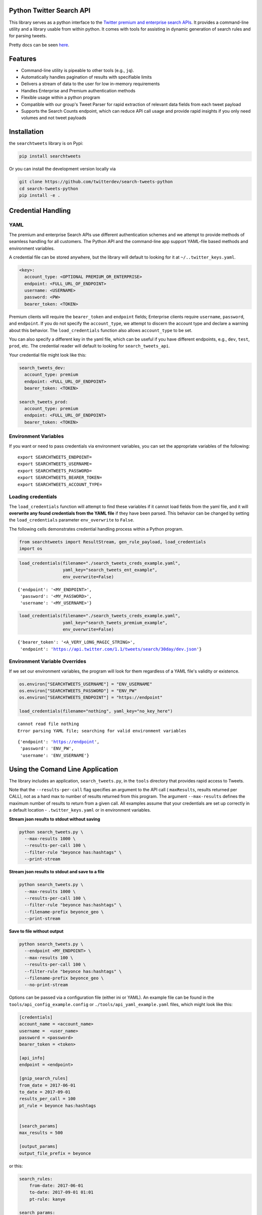 Python Twitter Search API
=========================

This library serves as a python interface to the `Twitter premium and enterprise search APIs
<https://developer.twitter.com/en/docs/tweets/search/overview/30-day-search>`_.
It provides a command-line utility and a library usable from within python. It
comes with tools for assisting in dynamic generation of search rules and for
parsing tweets.

Pretty docs can be seen `here <https://twitterdev.github.io/search_tweets_api/>`_.


Features
========

- Command-line utility is pipeable to other tools (e.g., ``jq``).
- Automatically handles pagination of results with specifiable limits
- Delivers a stream of data to the user for low in-memory requirements
- Handles Enterprise and Premium authentication methods
- Flexible usage within a python program
- Compatible with our group's Tweet Parser for rapid extraction of relevant data fields from each tweet payload
- Supports the Search Counts endpoint, which can reduce API call usage and provide rapid insights if you only need volumes and not tweet payloads


Installation
============

the ``searchtweets`` library is on Pypi:

.. code:: bash

  pip install searchtweets

Or you can install the development version locally via

.. code:: bash

  git clone https://github.com/twitterdev/search-tweets-python
  cd search-tweets-python
  pip install -e .


Credential Handling
===================


YAML
----

The premium and enterprise Search APIs use different authentication schemes and we
attempt to provide methods of seamless handling for all customers. The Python API
and the command-line app support YAML-file based methods and environment variables.

A credential file can be stored anywhere, but the library will default to looking 
for it at ``~/..twitter_keys.yaml``.

.. code:: .yaml

    <key>:
      account_type: <OPTIONAL PREMIUM_OR_ENTERPRISE>
      endpoint: <FULL_URL_OF_ENDPOINT>
      username: <USERNAME>
      password: <PW>
      bearer_token: <TOKEN>

Premium clients will require the ``bearer_token`` and ``endpoint``
fields; Enterprise clients require ``username``, ``password``, and
``endpoint``. If you do not specify the ``account_type``, we attempt to
discern the account type and declare a warning about this behavior. The
``load_credentials`` function also allows ``account_type`` to be set.

You can also specify a different key in the yaml file, which can
be useful if you have different endpoints, e.g., ``dev``, ``test``,
``prod``, etc. The credential reader will default to looking for ``search_tweets_api``.

Your credential file might look like this:

.. code:: .yaml

    search_tweets_dev:
      account_type: premium
      endpoint: <FULL_URL_OF_ENDPOINT>
      bearer_token: <TOKEN>

    search_tweets_prod:
      account_type: premium
      endpoint: <FULL_URL_OF_ENDPOINT>
      bearer_token: <TOKEN>


Environment Variables
---------------------

If you want or need to pass credentials via environment variables, you
can set the appropriate variables of the following:

::

    export SEARCHTWEETS_ENDPOINT=
    export SEARCHTWEETS_USERNAME=
    export SEARCHTWEETS_PASSWORD=
    export SEARCHTWEETS_BEARER_TOKEN=
    export SEARCHTWEETS_ACCOUNT_TYPE=


Loading credentials
-------------------


The ``load_credentials`` function will attempt to find these variables
if it cannot load fields from the yaml file, and it will **overwrite any
found credentials from the YAML file** if they have been parsed. This
behavior can be changed by setting the ``load_credentials`` parameter
``env_overwrite`` to ``False``.

The following cells demonstrates credential handling process within a Python program.

.. code:: python

    from searchtweets import ResultStream, gen_rule_payload, load_credentials
    import os

.. code:: python

    load_credentials(filename="./search_tweets_creds_example.yaml",
                     yaml_key="search_tweets_ent_example",
                     env_overwrite=False)



.. parsed-literal::

    {'endpoint': '<MY_ENDPOINT>',
     'password': '<MY_PASSWORD>',
     'username': '<MY_USERNAME>'}



.. code:: python

    load_credentials(filename="./search_tweets_creds_example.yaml",
                     yaml_key="search_tweets_premium_example",
                     env_overwrite=False)




.. parsed-literal::

    {'bearer_token': '<A_VERY_LONG_MAGIC_STRING>',
     'endpoint': 'https://api.twitter.com/1.1/tweets/search/30day/dev.json'}



Environment Variable Overrides
------------------------------

If we set our environment variables, the program will look for them
regardless of a YAML file's validity or existence.

.. code:: python

    os.environ["SEARCHTWEETS_USERNAME"] = "ENV_USERNAME"
    os.environ["SEARCHTWEETS_PASSWORD"] = "ENV_PW"
    os.environ["SEARCHTWEETS_ENDPOINT"] = "https://endpoint"

    load_credentials(filename="nothing", yaml_key="no_key_here")


.. parsed-literal::

    cannot read file nothing
    Error parsing YAML file; searching for valid environment variables




.. parsed-literal::

    {'endpoint': 'https://endpoint',
     'password': 'ENV_PW',
     'username': 'ENV_USERNAME'}




Using the Comand Line Application
=================================

The library includes an application, ``search_tweets.py``, in the ``tools`` directory that provides rapid access to Tweets.

Note that the ``--results-per-call`` flag specifies an argument to the API call
( ``maxResults``, results returned per CALL), not as a hard max to number of
results returned from this program. The argument ``--max-results`` defines the
maximum number of results to return from a given call. All examples assume that
your credentials are set up correctly in a default location
- ``.twitter_keys.yaml`` or in environment variables.


**Stream json results to stdout without saving**

.. code:: bash

  python search_tweets.py \
    --max-results 1000 \
    --results-per-call 100 \
    --filter-rule "beyonce has:hashtags" \
    --print-stream


**Stream json results to stdout and save to a file**

.. code:: bash

  python search_tweets.py \
    --max-results 1000 \
    --results-per-call 100 \
    --filter-rule "beyonce has:hashtags" \
    --filename-prefix beyonce_geo \
    --print-stream


**Save to file without output**

.. code:: bash

  python search_tweets.py \
    --endpoint <MY_ENDPOINT> \
    --max-results 100 \
    --results-per-call 100 \
    --filter-rule "beyonce has:hashtags" \
    --filename-prefix beyonce_geo \
    --no-print-stream


Options can be passed via a configuration file (either ini or YAML). An
example file can be found in the ``tools/api_config_example.config`` or ``./tools/api_yaml_example.yaml`` files, which might look like this:

.. code:: bash

  [credentials]
  account_name = <account_name>
  username =  <user_name>
  password = <password>
  bearer_token = <token>

  [api_info]
  endpoint = <endpoint>

  [gnip_search_rules]
  from_date = 2017-06-01
  to_date = 2017-09-01
  results_per_call = 100
  pt_rule = beyonce has:hashtags


  [search_params]
  max_results = 500

  [output_params]
  output_file_prefix = beyonce


or this:

.. code:: yaml

  search_rules:
      from-date: 2017-06-01
      to-date: 2017-09-01 01:01
      pt-rule: kanye

  search_params:
      results-per-call: 500
      max-results: 500

  output_params:
      save_file: True
      filename_prefix: kanye
      results_per_file: 10000000


When using a config file in conjunction with the command-line utility, you need
to specify your config file via the ``--config-file`` parameter. Additional
command-line arguments will either be *added* to the config file args or
**overwrite** the config file args if both are specified and present.


Example::

  python search_tweets.py \
    --config-file myapiconfig.config \
    --no-print-stream



Using the Twitter Search APIs Python Wrapper
============================================

Working with the API within a Python program is straightforward both for
Premium and Enterprise clients.

Our group's python `tweet parser
library <https://github.com/twitterdev/tweet_parser>`__ is a
requirement.


Search API usage
----------------

We'll now load our proper credentials and move on with the example.

Enterprise setup
----------------

.. code:: python

    enterprise_search_args = load_credentials("~/.twitter_keys.yaml",
                                              yaml_key="search_tweets_enterprise",
                                              env_overwrite=False)

Premium Setup
-------------

.. code:: python

    premium_search_args = load_credentials("~/.twitter_keys.yaml",
                                           yaml_key="search_tweets_premium",
                                           env_overwrite=False)

There is a function that formats search API rules into valid json
queries called ``gen_rule_payload``. It has sensible defaults, such as
pulling more tweets per call than the default 100 (but note that a
sandbox environment can only have a max of 100 here, so if you get
errors, please check this) not including dates, and defaulting to hourly
counts when using the counts api. Discussing the finer points of
generating search rules is out of scope for these examples; I encourage
you to see the docs to learn the nuances within, but for now let's see
what a rule looks like.

.. code:: python

    rule = gen_rule_payload("beyonce", results_per_call=100) # testing with a sandbox account
    print(rule)


.. parsed-literal::

    {"query":"beyonce","maxResults":100}


This rule will match tweets that have the text ``beyonce`` in them.

From this point, there are two ways to interact with the API. There is a
quick method to collect smaller amounts of tweets to memory that
requires less thought and knowledge, and interaction with the
``ResultStream`` object which will be introduced later.

Fast Way
--------

We'll use the ``search_args`` variable to power the configuration point
for the API. The object also takes a valid PowerTrack rule and has
options to cutoff search when hitting limits on both number of tweets
and API calls.

We'll be using the ``collect_results`` function, which has three
parameters.

-  rule: a valid PowerTrack rule, referenced earlier
-  max\_results: as the API handles pagination, it will stop collecting
   when we get to this number
-  result\_stream\_args: configuration args that we've already
   specified.

For the remaining examples, please change the args to either premium or
enterprise depending on your usage.

Let's see how it goes:

.. code:: python

    from searchtweets import collect_results

.. code:: python

    tweets = collect_results(rule,
                             max_results=100,
                             result_stream_args=enterprise_search_args) # change this if you need to

By default, tweet payloads are lazily parsed into a ``Tweet`` object. An
overwhelming number of tweet attributes are made available directly, as
such:

.. code:: python

    [print(tweet.all_text, end='\n\n') for tweet in tweets[0:10]];


.. parsed-literal::

    Jay-Z &amp; Beyoncé sat across from us at dinner tonight and, at one point, I made eye contact with Beyoncé. My limbs turned to jello and I can no longer form a coherent sentence. I have seen the eyes of the lord.
    
    Beyoncé and it isn't close. https://t.co/UdOU9oUtuW
    
    As you could guess.. Signs by Beyoncé will always be my shit.
    
    When Beyoncé adopts a dog 🙌🏾 https://t.co/U571HyLG4F
    
    Hold up, you can't just do that to Beyoncé
    https://t.co/3p14DocGqA
    
    Why y'all keep using Rihanna and Beyoncé gifs to promote the show when y'all let Bey lose the same award she deserved 3 times and let Rihanna leave with nothing but the clothes on her back? https://t.co/w38QpH0wma
    
    30) anybody tell you that you look like Beyoncé https://t.co/Vo4Z7bfSCi
    
    Mi Beyoncé favorita https://t.co/f9Jp600l2B
    Beyoncé necesita ver esto. Que diosa @TiniStoessel 🔥🔥🔥 https://t.co/gadVJbehQZ
    
    Joanne Pearce Is now playing IF I WAS A BOY - BEYONCE.mp3 by !
    
    I'm trynna see beyoncé's finsta before I die
    


.. code:: python

    [print(tweet.created_at_datetime) for tweet in tweets[0:10]];


.. parsed-literal::

    2018-01-17 00:08:50
    2018-01-17 00:08:49
    2018-01-17 00:08:44
    2018-01-17 00:08:42
    2018-01-17 00:08:42
    2018-01-17 00:08:42
    2018-01-17 00:08:40
    2018-01-17 00:08:38
    2018-01-17 00:08:37
    2018-01-17 00:08:37


.. code:: python

    [print(tweet.generator.get("name")) for tweet in tweets[0:10]];


.. parsed-literal::

    Twitter for iPhone
    Twitter for iPhone
    Twitter for iPhone
    Twitter for iPhone
    Twitter for iPhone
    Twitter for iPhone
    Twitter for Android
    Twitter for iPhone
    Airtime Pro
    Twitter for iPhone


Voila, we have some tweets. For interactive environments and other cases
where you don't care about collecting your data in a single load or
don't need to operate on the stream of tweets or counts directly, I
recommend using this convenience function.

Working with the ResultStream
-----------------------------

The ResultStream object will be powered by the ``search_args``, and
takes the rules and other configuration parameters, including a hard
stop on number of pages to limit your API call usage.

.. code:: python

    rs = ResultStream(rule_payload=rule,
                      max_results=500,
                      max_pages=1,
                      **premium_search_args)
    
    print(rs)


.. parsed-literal::

    ResultStream: 
    	{
        "username":null,
        "endpoint":"https:\/\/api.twitter.com\/1.1\/tweets\/search\/30day\/dev.json",
        "rule_payload":{
            "query":"beyonce",
            "maxResults":100
        },
        "tweetify":true,
        "max_results":500
    }


There is a function, ``.stream``, that seamlessly handles requests and
pagination for a given query. It returns a generator, and to grab our
500 tweets that mention ``beyonce`` we can do this:

.. code:: python

    tweets = list(rs.stream())

Tweets are lazily parsed using our Tweet Parser, so tweet data is very
easily extractable.

.. code:: python

    # using unidecode to prevent emoji/accents printing 
    [print(tweet.all_text) for tweet in tweets[0:10]];


.. parsed-literal::

    gente socorro kkkkkkkkkk BEYONCE https://t.co/kJ9zubvKuf
    Jay-Z &amp; Beyoncé sat across from us at dinner tonight and, at one point, I made eye contact with Beyoncé. My limbs turned to jello and I can no longer form a coherent sentence. I have seen the eyes of the lord.
    Beyoncé and it isn't close. https://t.co/UdOU9oUtuW
    As you could guess.. Signs by Beyoncé will always be my shit.
    When Beyoncé adopts a dog 🙌🏾 https://t.co/U571HyLG4F
    Hold up, you can't just do that to Beyoncé
    https://t.co/3p14DocGqA
    Why y'all keep using Rihanna and Beyoncé gifs to promote the show when y'all let Bey lose the same award she deserved 3 times and let Rihanna leave with nothing but the clothes on her back? https://t.co/w38QpH0wma
    30) anybody tell you that you look like Beyoncé https://t.co/Vo4Z7bfSCi
    Mi Beyoncé favorita https://t.co/f9Jp600l2B
    Beyoncé necesita ver esto. Que diosa @TiniStoessel 🔥🔥🔥 https://t.co/gadVJbehQZ
    Joanne Pearce Is now playing IF I WAS A BOY - BEYONCE.mp3 by !


Counts Endpoint
---------------

We can also use the Search API Counts endpoint to get counts of tweets
that match our rule. Each request will return up to *30* results, and
each count request can be done on a minutely, hourly, or daily basis.
The underlying ``ResultStream`` object will handle converting your
endpoint to the count endpoint, and you have to specify the
``count_bucket`` argument when making a rule to use it.

The process is very similar to grabbing tweets, but has some minor
differences.

*Caveat - premium sandbox environments do NOT have access to the Search
API counts endpoint.*

.. code:: python

    count_rule = gen_rule_payload("beyonce", count_bucket="day")
    
    counts = collect_results(count_rule, result_stream_args=enterprise_search_args)

Our results are pretty straightforward and can be rapidly used.

.. code:: python

    counts




.. parsed-literal::

    [{'count': 366, 'timePeriod': '201801170000'},
     {'count': 44580, 'timePeriod': '201801160000'},
     {'count': 61932, 'timePeriod': '201801150000'},
     {'count': 59678, 'timePeriod': '201801140000'},
     {'count': 44014, 'timePeriod': '201801130000'},
     {'count': 46607, 'timePeriod': '201801120000'},
     {'count': 41523, 'timePeriod': '201801110000'},
     {'count': 47056, 'timePeriod': '201801100000'},
     {'count': 65506, 'timePeriod': '201801090000'},
     {'count': 95251, 'timePeriod': '201801080000'},
     {'count': 162883, 'timePeriod': '201801070000'},
     {'count': 106344, 'timePeriod': '201801060000'},
     {'count': 93542, 'timePeriod': '201801050000'},
     {'count': 110415, 'timePeriod': '201801040000'},
     {'count': 127523, 'timePeriod': '201801030000'},
     {'count': 131952, 'timePeriod': '201801020000'},
     {'count': 176157, 'timePeriod': '201801010000'},
     {'count': 57229, 'timePeriod': '201712310000'},
     {'count': 72277, 'timePeriod': '201712300000'},
     {'count': 72051, 'timePeriod': '201712290000'},
     {'count': 76371, 'timePeriod': '201712280000'},
     {'count': 61578, 'timePeriod': '201712270000'},
     {'count': 55118, 'timePeriod': '201712260000'},
     {'count': 59115, 'timePeriod': '201712250000'},
     {'count': 106219, 'timePeriod': '201712240000'},
     {'count': 114732, 'timePeriod': '201712230000'},
     {'count': 73327, 'timePeriod': '201712220000'},
     {'count': 89171, 'timePeriod': '201712210000'},
     {'count': 192381, 'timePeriod': '201712200000'},
     {'count': 85554, 'timePeriod': '201712190000'},
     {'count': 57829, 'timePeriod': '201712180000'}]



Dated searches / Full Archive Search
------------------------------------

Let's make a new rule and pass it dates this time.

``gen_rule_payload`` takes dates of the forms ``YYYY-mm-DD`` and
``YYYYmmDD``.

**Note that this will only work with the full archive search option**,
which is available to my account only via the enterprise options. Full
archive search will likely require a different endpoint or access
method; please see your developer console for details.

.. code:: python

    rule = gen_rule_payload("from:jack",
                            from_date="2017-09-01",
                            to_date="2017-10-30",
                            results_per_call=500)
    print(rule)


.. parsed-literal::

    {"query":"from:jack","maxResults":500,"toDate":"201710300000","fromDate":"201709010000"}


.. code:: python

    tweets = collect_results(rule, max_results=500, result_stream_args=enterprise_search_args)

.. code:: python

    # usiing unidecode only to 
    [print(tweet.all_text) for tweet in tweets[0:10]];


.. parsed-literal::

    More clarity on our private information policy and enforcement. Working to build as much direct context into the product too https://t.co/IrwBexPrBA
    To provide more clarity on our private information policy, we’ve added specific examples of what is/is not a violation and insight into what we need to remove this type of content from the service. https://t.co/NGx5hh2tTQ
    Launching violent groups and hateful images/symbols policy on November 22nd https://t.co/NaWuBPxyO5
    We will now launch our policies on violent groups and hateful imagery and hate symbols on Nov 22. During the development process, we received valuable feedback that we’re implementing before these are published and enforced. See more on our policy development process here 👇 https://t.co/wx3EeH39BI
    @WillStick @lizkelley Happy birthday Liz!
    Off-boarding advertising from all accounts owned by Russia Today (RT) and Sputnik.
    
    We’re donating all projected earnings ($1.9mm) to support external research into the use of Twitter in elections, including use of malicious automation and misinformation. https://t.co/zIxfqqXCZr
    @TMFJMo @anthonynoto Thank you
    @gasca @stratechery @Lefsetz letter
    @gasca @stratechery Bridgewater’s Daily Observations
    Yup!!!! ❤️❤️❤️❤️ #davechappelle https://t.co/ybSGNrQpYF
    @ndimichino Sometimes
    Setting up at @CampFlogGnaw https://t.co/nVq8QjkKsf


.. code:: python

    rule = gen_rule_payload("from:jack",
                            from_date="2017-09-20",
                            to_date="2017-10-30",
                            count_bucket="day",
                            results_per_call=500)
    print(rule)


.. parsed-literal::

    {"query":"from:jack","toDate":"201710300000","fromDate":"201709200000","bucket":"day"}


.. code:: python

    counts = collect_results(rule, max_results=500, result_stream_args=enterprise_search_args)

.. code:: python

    [print(c) for c in counts];


.. parsed-literal::

    {'timePeriod': '201710290000', 'count': 0}
    {'timePeriod': '201710280000', 'count': 0}
    {'timePeriod': '201710270000', 'count': 3}
    {'timePeriod': '201710260000', 'count': 6}
    {'timePeriod': '201710250000', 'count': 4}
    {'timePeriod': '201710240000', 'count': 4}
    {'timePeriod': '201710230000', 'count': 0}
    {'timePeriod': '201710220000', 'count': 0}
    {'timePeriod': '201710210000', 'count': 3}
    {'timePeriod': '201710200000', 'count': 2}
    {'timePeriod': '201710190000', 'count': 1}
    {'timePeriod': '201710180000', 'count': 6}
    {'timePeriod': '201710170000', 'count': 2}
    {'timePeriod': '201710160000', 'count': 2}
    {'timePeriod': '201710150000', 'count': 1}
    {'timePeriod': '201710140000', 'count': 64}
    {'timePeriod': '201710130000', 'count': 3}
    {'timePeriod': '201710120000', 'count': 4}
    {'timePeriod': '201710110000', 'count': 8}
    {'timePeriod': '201710100000', 'count': 4}
    {'timePeriod': '201710090000', 'count': 1}
    {'timePeriod': '201710080000', 'count': 0}
    {'timePeriod': '201710070000', 'count': 0}
    {'timePeriod': '201710060000', 'count': 1}
    {'timePeriod': '201710050000', 'count': 3}
    {'timePeriod': '201710040000', 'count': 5}
    {'timePeriod': '201710030000', 'count': 8}
    {'timePeriod': '201710020000', 'count': 5}
    {'timePeriod': '201710010000', 'count': 0}
    {'timePeriod': '201709300000', 'count': 0}
    {'timePeriod': '201709290000', 'count': 0}
    {'timePeriod': '201709280000', 'count': 9}
    {'timePeriod': '201709270000', 'count': 41}
    {'timePeriod': '201709260000', 'count': 13}
    {'timePeriod': '201709250000', 'count': 6}
    {'timePeriod': '201709240000', 'count': 7}
    {'timePeriod': '201709230000', 'count': 3}
    {'timePeriod': '201709220000', 'count': 0}
    {'timePeriod': '201709210000', 'count': 1}
    {'timePeriod': '201709200000', 'count': 7}
